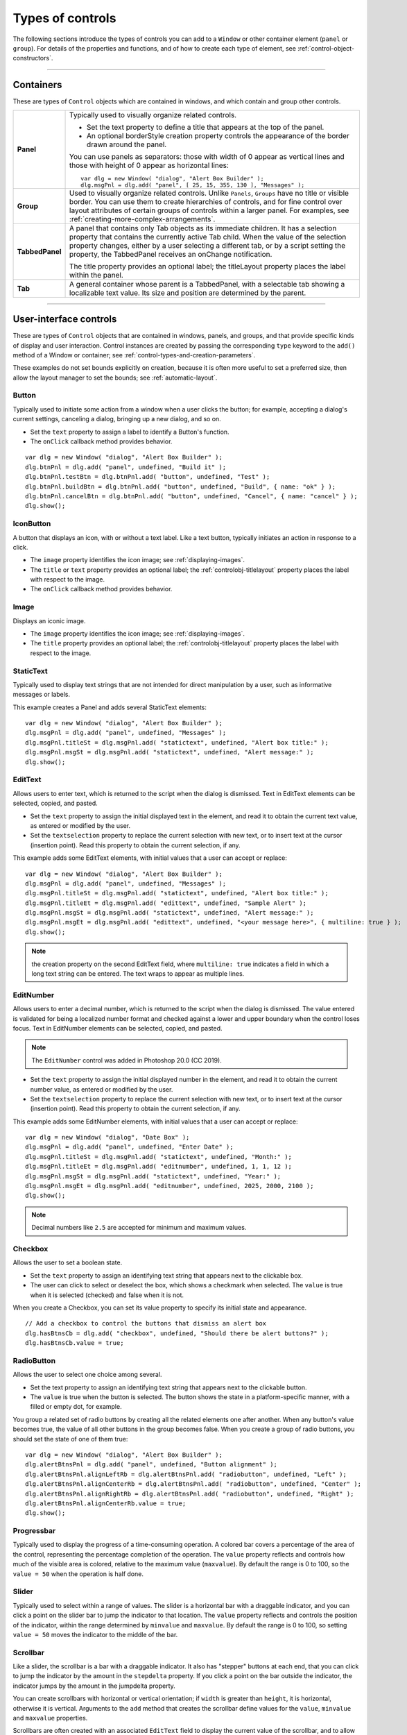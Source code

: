 .. _types-of-controls:

Types of controls
=================
The following sections introduce the types of controls you can add to a ``Window`` or other container element
(``panel`` or ``group``). For details of the properties and functions, and of how to create each type of element,
see :ref:`control-object-constructors`.

--------------------------------------------------------------------------------

.. _containers:

Containers
----------
These are types of ``Control`` objects which are contained in windows, and which contain and group other
controls.

=============== ==========================================================================================
**Panel**       Typically used to visually organize related controls.

                - Set the text property to define a title that appears at the top of the panel.
                - An optional borderStyle creation property controls the appearance of the border
                  drawn around the panel.

                You can use panels as separators: those with width of 0 appear as vertical lines and
                those with height of 0 appear as horizontal lines::

                    var dlg = new Window( "dialog", "Alert Box Builder" );
                    dlg.msgPnl = dlg.add( "panel", [ 25, 15, 355, 130 ], "Messages" );

**Group**       Used to visually organize related controls. Unlike ``Panels``, ``Groups`` have no title or
                visible border. You can use them to create hierarchies of controls, and for fine control
                over layout attributes of certain groups of controls within a larger panel. For examples,
                see :ref:`creating-more-complex-arrangements`.
**TabbedPanel** A panel that contains only Tab objects as its immediate children. It has a selection
                property that contains the currently active Tab child. When the value of the selection
                property changes, either by a user selecting a different tab, or by a script setting the
                property, the TabbedPanel receives an onChange notification.

                The title property provides an optional label; the titleLayout property places the
                label within the panel.
**Tab**         A general container whose parent is a TabbedPanel, with a selectable tab showing a
                localizable text value. Its size and position are determined by the parent.
=============== ==========================================================================================

--------------------------------------------------------------------------------

.. _user-interface-controls:

User-interface controls
-----------------------
These are types of ``Control`` objects that are contained in windows, panels, and groups, and that provide
specific kinds of display and user interaction. Control instances are created by passing the corresponding
``type`` keyword to the ``add()`` method of a Window or container; see :ref:`control-types-and-creation-parameters`.

These examples do not set bounds explicitly on creation, because it is often more useful to set a preferred
size, then allow the layout manager to set the bounds; see :ref:`automatic-layout`.

.. _button:

Button
******
Typically used to initiate some action from a window when a user clicks the button;
for example, accepting a dialog's current settings, canceling a dialog, bringing up a
new dialog, and so on.

- Set the ``text`` property to assign a label to identify a Button's function.
- The ``onClick`` callback method provides behavior.

::

    var dlg = new Window( "dialog", "Alert Box Builder" );
    dlg.btnPnl = dlg.add( "panel", undefined, "Build it" );
    dlg.btnPnl.testBtn = dlg.btnPnl.add( "button", undefined, "Test" );
    dlg.btnPnl.buildBtn = dlg.btnPnl.add( "button", undefined, "Build", { name: "ok" } );
    dlg.btnPnl.cancelBtn = dlg.btnPnl.add( "button", undefined, "Cancel", { name: "cancel" } );
    dlg.show();

.. _iconbutton:

IconButton
**********
A button that displays an icon, with or without a text label. Like a text button, typically
initiates an action in response to a click.

- The ``image`` property identifies the icon image; see :ref:`displaying-images`.
- The ``title`` or ``text`` property provides an optional label; the :ref:`controlobj-titlelayout` property
  places the label with respect to the image.
- The ``onClick`` callback method provides behavior.

.. _image:

Image
*****
Displays an iconic image.

- The ``image`` property identifies the icon image; see :ref:`displaying-images`.
- The ``title`` property provides an optional label; the :ref:`controlobj-titlelayout` property places
  the label with respect to the image.

.. _statictext:

StaticText
**********
Typically used to display text strings that are not intended for direct manipulation by
a user, such as informative messages or labels.

This example creates a Panel and adds several StaticText elements::

    var dlg = new Window( "dialog", "Alert Box Builder" );
    dlg.msgPnl = dlg.add( "panel", undefined, "Messages" );
    dlg.msgPnl.titleSt = dlg.msgPnl.add( "statictext", undefined, "Alert box title:" );
    dlg.msgPnl.msgSt = dlg.msgPnl.add( "statictext", undefined, "Alert message:" );
    dlg.show();

.. _edittext:

EditText
********
Allows users to enter text, which is returned to the script when the dialog is
dismissed. Text in EditText elements can be selected, copied, and pasted.

- Set the ``text`` property to assign the initial displayed text in the element, and read
  it to obtain the current text value, as entered or modified by the user.

- Set the ``textselection`` property to replace the current selection with new text,
  or to insert text at the cursor (insertion point). Read this property to obtain the
  current selection, if any.

This example adds some EditText elements, with initial values that a user can accept
or replace::

    var dlg = new Window( "dialog", "Alert Box Builder" );
    dlg.msgPnl = dlg.add( "panel", undefined, "Messages" );
    dlg.msgPnl.titleSt = dlg.msgPnl.add( "statictext", undefined, "Alert box title:" );
    dlg.msgPnl.titleEt = dlg.msgPnl.add( "edittext", undefined, "Sample Alert" );
    dlg.msgPnl.msgSt = dlg.msgPnl.add( "statictext", undefined, "Alert message:" );
    dlg.msgPnl.msgEt = dlg.msgPnl.add( "edittext", undefined, "<your message here>", { multiline: true } );
    dlg.show();

.. note:: the creation property on the second EditText field, where ``multiline: true``
  indicates a field in which a long text string can be entered. The text wraps to appear
  as multiple lines.

.. _editnumber:

EditNumber
**********
Allows users to enter a decimal number, which is returned to the script when the dialog is
dismissed. The value entered is validated for being a localized number format and checked
against a lower and upper boundary when the control loses focus. Text in EditNumber elements
can be selected, copied, and pasted.

.. note:: The ``EditNumber`` control was added in Photoshop 20.0 (CC 2019).

- Set the ``text`` property to assign the initial displayed number in the element, and read
  it to obtain the current number value, as entered or modified by the user.

- Set the ``textselection`` property to replace the current selection with new text,
  or to insert text at the cursor (insertion point). Read this property to obtain the
  current selection, if any.

This example adds some EditNumber elements, with initial values that a user can accept
or replace::

    var dlg = new Window( "dialog", "Date Box" );
    dlg.msgPnl = dlg.add( "panel", undefined, "Enter Date" );
    dlg.msgPnl.titleSt = dlg.msgPnl.add( "statictext", undefined, "Month:" );
    dlg.msgPnl.titleEt = dlg.msgPnl.add( "editnumber", undefined, 1, 1, 12 );
    dlg.msgPnl.msgSt = dlg.msgPnl.add( "statictext", undefined, "Year:" );
    dlg.msgPnl.msgEt = dlg.msgPnl.add( "editnumber", undefined, 2025, 2000, 2100 );
    dlg.show();

.. note:: Decimal numbers like ``2.5`` are accepted for minimum and maximum values.

.. _checkbox:

Checkbox
********
Allows the user to set a boolean state.

- Set the ``text`` property to assign an identifying text string that appears next to the
  clickable box.
- The user can click to select or deselect the box, which shows a checkmark when
  selected. The ``value`` is true when it is selected (checked) and false when it is not.

When you create a Checkbox, you can set its value property to specify its initial state
and appearance.

::

    // Add a checkbox to control the buttons that dismiss an alert box
    dlg.hasBtnsCb = dlg.add( "checkbox", undefined, "Should there be alert buttons?" );
    dlg.hasBtnsCb.value = true;

.. _radiobutton:

RadioButton
***********
Allows the user to select one choice among several.

- Set the text property to assign an identifying text string that appears next to the
  clickable button.
- The ``value`` is true when the button is selected. The button shows the state in a
  platform-specific manner, with a filled or empty dot, for example.

You group a related set of radio buttons by creating all the related elements one after
another. When any button's value becomes true, the value of all other buttons in the
group becomes false. When you create a group of radio buttons, you should set the
state of one of them true::

    var dlg = new Window( "dialog", "Alert Box Builder" );
    dlg.alertBtnsPnl = dlg.add( "panel", undefined, "Button alignment" );
    dlg.alertBtnsPnl.alignLeftRb = dlg.alertBtnsPnl.add( "radiobutton", undefined, "Left" );
    dlg.alertBtnsPnl.alignCenterRb = dlg.alertBtnsPnl.add( "radiobutton", undefined, "Center" );
    dlg.alertBtnsPnl.alignRightRb = dlg.alertBtnsPnl.add( "radiobutton", undefined, "Right" );
    dlg.alertBtnsPnl.alignCenterRb.value = true;
    dlg.show();

.. _progressbar:

Progressbar
***********
Typically used to display the progress of a time-consuming operation. A colored bar
covers a percentage of the area of the control, representing the percentage
completion of the operation. The ``value`` property reflects and controls how much of
the visible area is colored, relative to the maximum value (``maxvalue``). By default the
range is 0 to 100, so the ``value = 50`` when the operation is half done.

.. _slider:

Slider
******
Typically used to select within a range of values. The slider is a horizontal bar with a
draggable indicator, and you can click a point on the slider bar to jump the indicator
to that location. The ``value`` property reflects and controls the position of the indicator,
within the range determined by ``minvalue`` and ``maxvalue``. By default the range is 0 to
100, so setting ``value = 50`` moves the indicator to the middle of the bar.

.. _scrollbar:

Scrollbar
*********
Like a slider, the scrollbar is a bar with a draggable indicator. It also has "stepper"
buttons at each end, that you can click to jump the indicator by the amount in the
``stepdelta`` property. If you click a point on the bar outside the indicator, the indicator
jumps by the amount in the jumpdelta property.

You can create scrollbars with horizontal or vertical orientation; if ``width`` is greater
than ``height``, it is horizontal, otherwise it is vertical. Arguments to the ``add`` method
that creates the scrollbar define values for the ``value``, ``minvalue`` and ``maxvalue``
properties.

Scrollbars are often created with an associated ``EditText`` field to display the current
value of the scrollbar, and to allow setting the scrollbar's position to a specific value.
This example creates a scrollbar with associated ``StaticText`` and ``EditText`` elements
within a panel::

    dlg.sizePnl = dlg.add( "panel", undefined, "Dimensions" );
    dlg.sizePnl.widthSt = dlg.sizePnl.add( "statictext", undefined, "Width:" );
    dlg.sizePnl.widthScrl = dlg.sizePnl.add( "scrollbar", undefined, 300, 300, 800 );
    dlg.sizePnl.widthEt = dlg.sizePnl.add( "edittext" );

.. _listbox-dropdownlist-treeview:

ListBox, DropDownList and TreeView
**********************************
These controls display lists of items, which are represented by ``ListItem`` objects in
the ``items`` property. You can access the items in this array using a 0-based index.

- A ``ListBox`` control displays a list of choices. When you create the object, you
  specify whether it allows the user to select only one or multiple items. If a list
  contains more items than can be displayed in the available area, a scrollbar may
  appear that allows the user to scroll through all the list items. A list box can
  display items in multiple columns; see :ref:`creating-multi-column-lists`.
- A ``DropDownList`` control displays a single visible item. When you click the control,
  a list drops down and allows you to select one of the other items in the list.
  Drop-down lists can have nonselectable separator items for visually separating
  groups of related items, as in a menu.
- A ``TreeView`` control is similar to a ListBox, except that the items can have child
  items. Items with children can be expanded or collapsed to show or hide the child
  items. Child items can in turn contain children.
- The ``title`` property provides an optional label; the :ref:`controlobj-titlelayout` property places
  the label with respect to the list.

You can specify the choice items on creation of the list object, or afterward using the
list object's ``add()`` method. You can remove items programmatically with the list
object's ``remove()`` and ``removeAll()`` methods.

.. _listitem:

ListItem
********
Items added to or inserted into any type of list control are ``ListItem`` objects, with
properties that can be manipulated from a script. ListItem elements can be of the
following types:

=============  ==============================================================================================
``item``       The typical item in any type of list. It displays text or an image, and can be
               selected. To display an image, set the item object's image property; :ref:`displaying-images`.
``separator``  A separator is a nonselectable visual element in a drop-down list.
               Although it has a text property, the value is ignored, and the item is displayed as
               a horizontal line.
``node``       A displayable and selectable item in a ``TreeView`` control which can contain
               other ``ListItem`` objects, including other items of type node.
=============  ==============================================================================================

.. _flashplayer:

FlashPlayer
***********
Runs a Flash movie within a ScriptUI window. Its control's methods allow you to load a
movie from an SWF file and control the playback. See :ref:`flashplayer-control-functions`.

You can also use the control object to communicate with the Flash application, calling
ActionScript methods, and making JavaScript methods defined in your Adobe
application script available to the Flash ActionScript code. See :ref:`calling-actionscript-functions-from-a-scriptui-script`.

The ``title`` property provides an optional label; the :ref:`controlobj-titlelayout` property places the
label with respect to the player.

--------------------------------------------------------------------------------

.. _displaying-images:

Displaying images
-----------------
You can display icon images in ``Image`` or ``IconButton`` controls, or display images in place of strings or in
addition to strings as the selectable items in a ``Listbox`` or ``DropdownList`` control. In each case, the image
is defined by setting the element's ``image`` property. You can set it to a :ref:`scriptuiimage-object`; a named icon
resource; a :ref:`file-object`; or the pathname of a file containing the iconic image, or of an alias or shortcut to
that file (see :ref:`specifying-paths`).

The image data for an icon can be in Portable Network Graphics (PNG) format, or in Joint Photographic
Experts Group (JPEG) format. See http://www.libpng.org and http://www.jpeg.org/ for detailed
information on these formats.

You can set or reset the ``image`` property at any time to change the image displayed in the element.

The scripting environment can define icon *resources*, which are available to scripts by name. To specify an
icon resource, set a control's ``image`` property to the resource's JavaScript name, or refer to the resource by
name when creating the control. For example, to create a button with an application-defined icon
resource::

    myWin.upBtn = myWin.add ( "iconbutton", undefined, "SourceFolderIcon" );

Photoshop CC, for example, defines these icon resources::

    Step1Icon
    Step2Icon
    Step3Icon
    Step4Icon
    SourceFolderIcon
    DestinationFolderIcon

If a script does not explicitly set the ``preferredSize`` or ``size`` property of an element that displays a icon
image, the value of ``preferredSize`` is determined by the dimensions of the iconic image. If the size values
are explicitly set to dimensions smaller than those of the actual image graphic, the displayed image is
clipped. If they are set to dimensions larger than those of the image graphic, the displayed image is
centered in the larger space. An image is never scaled to fit the available space.

--------------------------------------------------------------------------------

.. _creating-multi-column-lists:

Creating multi-column lists
---------------------------
In list controls (:ref:`listbox-dropdownlist-treeview`), a set of :ref:`listitem` objects represents the individual
choices in the list. Each choice can be labeled with a localizable string, an image, or both, as specified by
the :ref:`controlobj-text` and :ref:`controlobj-image` properties of the :ref:`listitem` (see :ref:`displaying-images`).

You can define a :ref:`ListBox <control-type-listbox>` to have multiple columns, by specifying the ``numberOfColumns`` creation
parameter. By default, the number of columns is 1. If you specify multiple columns, you can also use the
creation parameters to specify whether headers are shown, and the header text for each column.

If you specify more than one column, each `ListItem`_ object that you add to the box specifies one selectable
row. The ``text`` and ``image`` of the `ListItem`_ object specifies the label in the first column, and the :ref:`controlobj-subitems`
property specifies labels that appear in that row for the remaining columns.

The :ref:`controlobj-subitems` value is an array, whose length is one less than the number of columns. That is, the first
member, ``ListItem.subitems[0]``, specifies the label in the second column. Each member specifies one
label, as a JavaScript object with two properties::

    { text : displayString , image : imageFileReference }

For example, the following fragment defines a list box with two columns, and specifies the labels in each
column for the two choices::

    ...
    // create list box with two titled columns
    var list = dlg.add ('ListBox', [0, 0, 150, 75], 'asd',
    {numberOfColumns: 2, showHeaders: true,
    columnTitles: ['First Name', 'Last Name']});
    // add an item for the first row, with the label value for the first column
    var item1 = list.add ('item', 'John');
    // add the label value for the second column in that row.
    item1.subItems[0].text = 'Doe';
    // add an item for the second row, with the text for the first column label
    var item2 = list.add ('item', 'Jane');
    // add the label text and image for the second column in the second row
    item2.subItems[0].text = 'Doe';
    item2.subItems[0].image = File ("~/Desktop/Step1.png");
    ...

This creates a control that looks like this:

.. image:: _static/04_user-interface-tools_types-of-controls_multi-column-lists.jpg
   :alt: Multi-Column Lists

Notice that the columns have headers, and the label in the second column of the second row has both text
and an image.

--------------------------------------------------------------------------------

.. _prompts-and-alerts:

Prompts and alerts
------------------
Static functions on the ``Window`` class are globally available to display short messages in standard dialogs.
The host application controls the appearance of these simple dialogs, so they are consistent with other
alert and message boxes displayed by the application. You can often use these standard dialogs for simple
interactions with your users, rather than designing special-purpose dialogs of your own.
Use the static functions ``alert``, ``confirm``, and ``prompt`` on the ``Window`` class to invoke these dialogs with your
own messages. You do not need to create a Window object to call these functions.

--------------------------------------------------------------------------------

.. _modal-dialogs:

Modal dialogs
-------------
A modal dialog is initially invisible. Your script invokes it using the ``show`` method, which does not return
until the dialog has been dismissed. The user can dismiss it by using a platform-specific window gesture,
or by using one of the dialog controls that you supply, typically an **OK** or **Cancel** button. The ``onClick``
method of such a button must call the ``close`` or ``hide`` method to close the dialog. The ``close`` method
allows you to pass a value to be returned by the show method.

For an example of how to define such buttons and their behavior, see :ref:`defining-behavior-with-event-callbacks-and-listeners`.

.. _creating-and-using-modal-dialogs:

Creating and using modal dialogs
********************************
A dialog typically contains some controls that the user must interact with, to make selections or enter
values that your script will use. In some cases, the result of the user action is stored in the object, and you
can retrieve it after the dialog has been dismissed. For example, if the user changes the state of a ``Checkbox``
or ``RadioButton``, the new state is found in the control's ``value`` property.

However, if you need to respond to a user action while the dialog is still active, you must assign the control
a callback function for the interaction event, either ``onClick`` or ``onChange``. The callback function is the
value of the ``onClick`` or ``onChange`` property of the control.

For example, if you need to validate a value that the user enters in a edittext control, you can do so in an
``onChange`` callback handler function for that control. The callback can perform the validation, and perhaps
display an alert to inform the user of errors.

Sometimes, a modal dialog presents choices to the user that must be correct before your script allows the
dialog to be dismissed. If your script needs to validate the state of a dialog after the user clicks OK, you can
define an ``onClose`` event handler for the dialog. This callback function is invoked whenever a window is closed.
If the function returns true, the window is closed, but if it returns false, the close operation is
cancelled and the window remains open.

Your ``onClose`` handler can examine the states of any controls in the dialog to determine their correctness,
and can show alert messages or use other modal dialogs to alert the user to any errors that must be
corrected. It can then return true to allow the dialog to be dismissed, or false to allow the user to correct
any errors.

.. _dismissing-a-modal-dialog:

Dismissing a modal dialog
*************************
Every modal dialog should have at least one button that the user can click to dismiss the dialog. Typically
modal dialogs have an OK and a Cancel button to close the dialog with or without accepting changes that
were made in it.

You can define ``onClick`` callbacks for the buttons that close the parent dialog by calling its close method.
You have the option of sending a value to the close method, which is in turn passed on to and returned
from the show method that invoked the dialog. This return value allows your script to distinguish different
closing events; for example, clicking OK can return 1, clicking Cancel can return 2. However, for this typical
behavior, you do not need to define these callbacks explicitly; see :ref:`default-and-cancel-elements`.

For some dialogs, such as a simple alert with only an OK button, you do not need to return any value. For
more complex dialogs with several possible user actions, you might need to distinguish more outcomes. If
you need to distinguish more than two closing states, you must define your own closing callbacks rather
than relying on the default behavior.

If, by mistake, you create a modal dialog with no buttons to dismiss it, or if your dialog does have buttons,
but their ``onClick`` handlers do not function properly, a user can still dismiss the dialog by typing ESC. In this
case, the system will execute a call to the dialog's ``close`` method, passing a value of 2. This is not, of course,
a recommended way to design your dialogs, but is provided as an escape hatch to prevent the application
from hanging in case of an error in the operations of your dialog.

.. _default-and-cancel-elements:

Default and cancel elements
***************************
The user can typically dismiss a modal dialog by clicking an OK or Cancel button, or by typing certain
keyboard shortcuts. By convention, typing ENTER is the same as clicking OK or the default button, and
typing ESC is the same as clicking Cancel. The keyboard shortcut has the same effect as calling notify for
the associated ``button`` control.

To determine which control is notified by which keyboard shortcut, set the ``Dialog`` object's
``defaultElement`` and ``cancelElement`` properties. The value is the control object that should be notified
when the user types the associated keyboard shortcut.

- For buttons assigned as the ``defaultElement``, if there is no ``onClick`` handler associated with the
  button, clicking the button or typing ENTER calls the parent dialog's ``close`` method, passing a value of 1
  to be returned by the show call that opened the dialog.
- For buttons assigned as the ``cancelElement``, if there is no ``onClick`` handler associated with the
  button, clicking the button or typing ESC calls the parent dialog's ``close`` method, passing a value of 2
  to be returned by the show call that opened the dialog.

If you do not set the ``defaultElement`` and ``cancelElement`` properties explicitly, ScriptUI tries to choose
reasonable defaults when the dialog is about to be shown for the first time. For the default element, it
looks for a button whose ``name`` or ``text`` value is ``"ok"`` (disregarding case). For the cancel element, it looks for
a button whose ``name`` or ``text`` value is ``"cancel"`` (disregarding case). Because it looks at the name value first,
this works even if the text value is localized. If there is no suitable button in the dialog, the property value
remains ``null``, which means that the keyboard shortcut has no effect in that dialog.

To make this feature most useful, it is recommended that you always provide the ``name`` creation property
for buttons meant to be used in this way.
